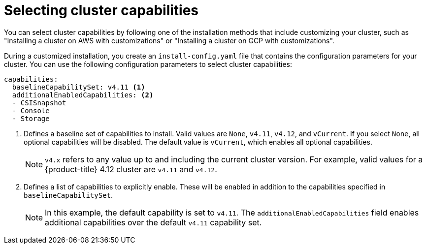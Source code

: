 // Module included in the following assemblies:
//
// * installing/cluster-capabilities.adoc

:_content-type: PROCEDURE
[id="selecting-cluster-capabilities_{context}"]
= Selecting cluster capabilities
You can select cluster capabilities by following one of the installation methods that include customizing your cluster, such as "Installing a cluster on AWS with customizations" or "Installing a cluster on GCP with customizations".

During a customized installation, you create an `install-config.yaml` file that contains the configuration parameters for your cluster. You can use the following configuration parameters to select cluster capabilities:

[source,yaml]
----
capabilities:
  baselineCapabilitySet: v4.11 <1>
  additionalEnabledCapabilities: <2>
  - CSISnapshot
  - Console
  - Storage
----
<1> Defines a baseline set of capabilities to install. Valid values are `None`, `v4.11`, `v4.12`, and `vCurrent`. If you select `None`, all optional capabilities will be disabled. The default value is `vCurrent`, which enables all optional capabilities.
+
[NOTE]
====
`v4.x` refers to any value up to and including the current cluster version. 
For example, valid values for a {product-title} 4.12 cluster are `v4.11` and `v4.12`. 
====
<2> Defines a list of capabilities to explicitly enable. These will be enabled in addition to the capabilities specified in `baselineCapabilitySet`.
+
[NOTE]
====
In this example, the default capability is set to `v4.11`. The `additionalEnabledCapabilities` field enables additional capabilities over the default `v4.11` capability set.
====